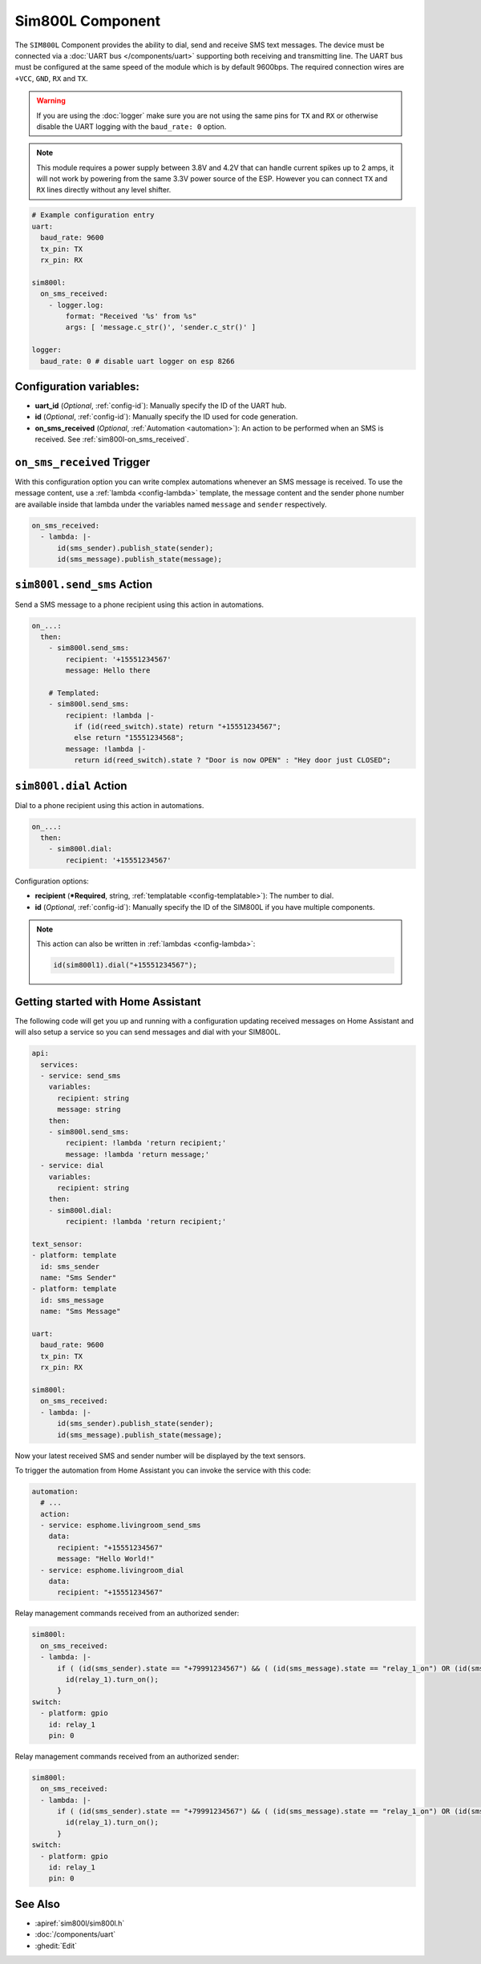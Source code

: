 Sim800L Component
=================

.. seo::
    :description: Instructions for setting up the SIM800L GSM module to dial, send and receive SMS in ESPHome.
    :image: sim800l.jpg
    :keywords: SMS SIM800L GSM

The ``SIM800L`` Component provides the ability to dial, send and receive SMS text messages. The device must be
connected via a :doc:`UART bus </components/uart>` supporting both receiving and transmitting line.
The UART bus must be configured at the same speed of the module which is by default 9600bps.
The required connection wires are ``+VCC``, ``GND``, ``RX`` and ``TX``.

.. warning::

    If you are using the :doc:`logger` make sure you are not using the same pins for ``TX`` and ``RX`` or
    otherwise disable the UART logging with the ``baud_rate: 0`` option.

.. note::

    This module requires a power supply between 3.8V and 4.2V that can handle current spikes up
    to 2 amps, it will not work by powering from the same 3.3V power source of the ESP. However you can
    connect ``TX`` and ``RX`` lines directly without any level shifter.

.. figure:: images/sim800l-full.jpg
    :align: center
    :width: 60.0%

.. code-block:: yaml

    # Example configuration entry
    uart:
      baud_rate: 9600
      tx_pin: TX
      rx_pin: RX

    sim800l:
      on_sms_received:
        - logger.log:
            format: "Received '%s' from %s"
            args: [ 'message.c_str()', 'sender.c_str()' ]

    logger:
      baud_rate: 0 # disable uart logger on esp 8266

Configuration variables:
------------------------

- **uart_id** (*Optional*, :ref:`config-id`): Manually specify the ID of the UART hub.
- **id** (*Optional*, :ref:`config-id`): Manually specify the ID used for code generation.
- **on_sms_received** (*Optional*, :ref:`Automation <automation>`): An action to be
  performed when an SMS is received. See :ref:`sim800l-on_sms_received`.

.. _sim800l-on_sms_received:

``on_sms_received`` Trigger
---------------------------

With this configuration option you can write complex automations whenever an SMS message
is received. To use the message content, use a :ref:`lambda <config-lambda>`
template, the message content and the sender phone number are available inside that lambda
under the variables named ``message`` and ``sender`` respectively.

.. code-block:: yaml

    on_sms_received:
      - lambda: |-
          id(sms_sender).publish_state(sender);
          id(sms_message).publish_state(message);


.. _sim800l-send_sms_action:

``sim800l.send_sms`` Action
---------------------------

Send a SMS message to a phone recipient using this action in automations.

.. code-block:: yaml

    on_...:
      then:
        - sim800l.send_sms:
            recipient: '+15551234567'
            message: Hello there

        # Templated:
        - sim800l.send_sms:
            recipient: !lambda |-
              if (id(reed_switch).state) return "+15551234567";
              else return "15551234568";
            message: !lambda |-
              return id(reed_switch).state ? "Door is now OPEN" : "Hey door just CLOSED";


.. _sim800l-dial_action:

``sim800l.dial`` Action
---------------------------

Dial to a phone recipient using this action in automations.

.. code-block:: yaml

    on_...:
      then:
        - sim800l.dial:
            recipient: '+15551234567'

Configuration options:

- **recipient** (***Required**, string, :ref:`templatable <config-templatable>`): The number to dial.
- **id** (*Optional*, :ref:`config-id`): Manually specify the ID of the SIM800L if you have multiple components.

.. note::

    This action can also be written in :ref:`lambdas <config-lambda>`:

    .. code-block:: cpp

        id(sim800l1).dial("+15551234567");


Getting started with Home Assistant
-----------------------------------

The following code will get you up and running with a configuration updating received messages
on Home Assistant and will also setup a service so you can send messages and dial with your SIM800L.

.. code-block:: yaml

    api:
      services:
      - service: send_sms
        variables:
          recipient: string
          message: string
        then:
        - sim800l.send_sms:
            recipient: !lambda 'return recipient;'
            message: !lambda 'return message;'
      - service: dial
        variables:
          recipient: string
        then:
        - sim800l.dial:
            recipient: !lambda 'return recipient;'

    text_sensor:
    - platform: template
      id: sms_sender
      name: "Sms Sender"
    - platform: template
      id: sms_message
      name: "Sms Message"

    uart:
      baud_rate: 9600
      tx_pin: TX
      rx_pin: RX

    sim800l:
      on_sms_received:
      - lambda: |-
          id(sms_sender).publish_state(sender);
          id(sms_message).publish_state(message);

Now your latest received SMS and sender number will be displayed by the text sensors.

To trigger the automation from Home Assistant you can invoke the service with this code:

.. code-block:: yaml

    automation:
      # ...
      action:
      - service: esphome.livingroom_send_sms
        data:
          recipient: "+15551234567"
          message: "Hello World!"
      - service: esphome.livingroom_dial
        data:
          recipient: "+15551234567"


Relay management commands received from an authorized sender:

.. code-block:: yaml

    sim800l:
      on_sms_received:
      - lambda: |-
          if ( (id(sms_sender).state == "+79991234567") && ( (id(sms_message).state == "relay_1_on") OR (id(sms_message).state == "Relay_1_on") ) ) {
            id(relay_1).turn_on();
          }
    switch:
      - platform: gpio
        id: relay_1
        pin: 0



Relay management commands received from an authorized sender:

.. code-block:: yaml

    sim800l:
      on_sms_received:
      - lambda: |-
          if ( (id(sms_sender).state == "+79991234567") && ( (id(sms_message).state == "relay_1_on") OR (id(sms_message).state == "Relay_1_on") ) ) {
            id(relay_1).turn_on();
          }
    switch:
      - platform: gpio
        id: relay_1
        pin: 0


See Also
--------

- :apiref:`sim800l/sim800l.h`
- :doc:`/components/uart`
- :ghedit:`Edit`
